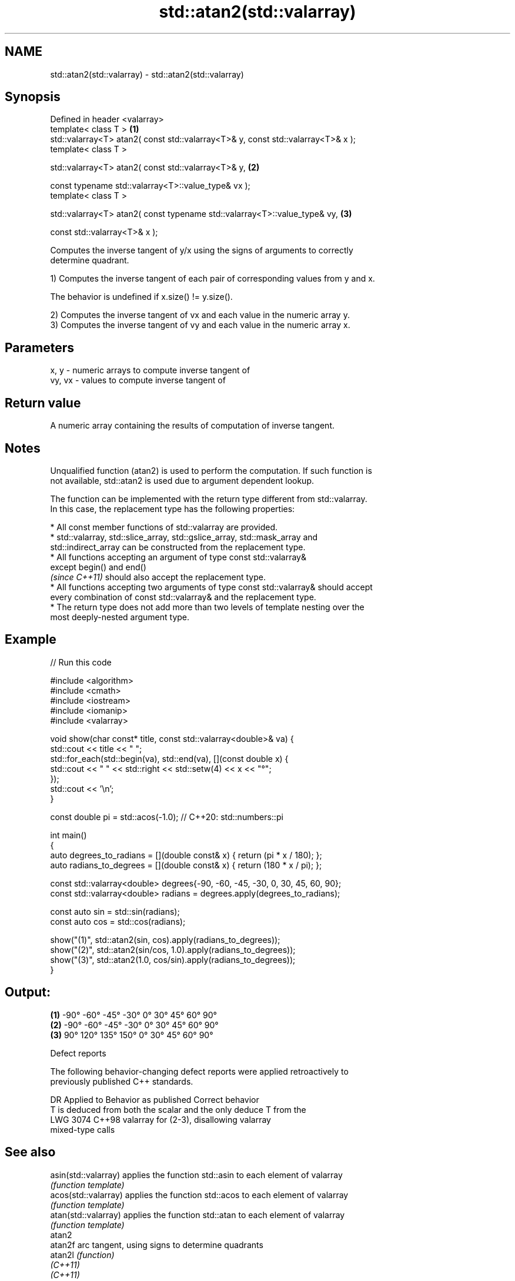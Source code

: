 .TH std::atan2(std::valarray) 3 "2021.11.17" "http://cppreference.com" "C++ Standard Libary"
.SH NAME
std::atan2(std::valarray) \- std::atan2(std::valarray)

.SH Synopsis
   Defined in header <valarray>
   template< class T >                                                             \fB(1)\fP
   std::valarray<T> atan2( const std::valarray<T>& y, const std::valarray<T>& x );
   template< class T >

   std::valarray<T> atan2( const std::valarray<T>& y,                              \fB(2)\fP

                           const typename std::valarray<T>::value_type& vx );
   template< class T >

   std::valarray<T> atan2( const typename std::valarray<T>::value_type& vy,        \fB(3)\fP

                           const std::valarray<T>& x );

   Computes the inverse tangent of y/x using the signs of arguments to correctly
   determine quadrant.

   1) Computes the inverse tangent of each pair of corresponding values from y and x.

   The behavior is undefined if x.size() != y.size().

   2) Computes the inverse tangent of vx and each value in the numeric array y.
   3) Computes the inverse tangent of vy and each value in the numeric array x.

.SH Parameters

   x, y   - numeric arrays to compute inverse tangent of
   vy, vx - values to compute inverse tangent of

.SH Return value

   A numeric array containing the results of computation of inverse tangent.

.SH Notes

   Unqualified function (atan2) is used to perform the computation. If such function is
   not available, std::atan2 is used due to argument dependent lookup.

   The function can be implemented with the return type different from std::valarray.
   In this case, the replacement type has the following properties:

     * All const member functions of std::valarray are provided.
     * std::valarray, std::slice_array, std::gslice_array, std::mask_array and
       std::indirect_array can be constructed from the replacement type.
     * All functions accepting an argument of type const std::valarray&
       except begin() and end()
       \fI(since C++11)\fP should also accept the replacement type.
     * All functions accepting two arguments of type const std::valarray& should accept
       every combination of const std::valarray& and the replacement type.
     * The return type does not add more than two levels of template nesting over the
       most deeply-nested argument type.

.SH Example


// Run this code

 #include <algorithm>
 #include <cmath>
 #include <iostream>
 #include <iomanip>
 #include <valarray>

 void show(char const* title, const std::valarray<double>& va) {
     std::cout << title << " ";
     std::for_each(std::begin(va), std::end(va), [](const double x) {
         std::cout << " " << std::right << std::setw(4) << x << "°";
     });
     std::cout << '\\n';
 }

 const double pi = std::acos(-1.0); // C++20: std::numbers::pi

 int main()
 {
     auto degrees_to_radians = [](double const& x) { return (pi * x / 180); };
     auto radians_to_degrees = [](double const& x) { return (180 * x / pi); };

     const std::valarray<double> degrees{-90, -60, -45, -30, 0, 30, 45, 60, 90};
     const std::valarray<double> radians = degrees.apply(degrees_to_radians);

     const auto sin = std::sin(radians);
     const auto cos = std::cos(radians);

     show("(1)", std::atan2(sin, cos).apply(radians_to_degrees));
     show("(2)", std::atan2(sin/cos, 1.0).apply(radians_to_degrees));
     show("(3)", std::atan2(1.0, cos/sin).apply(radians_to_degrees));
 }

.SH Output:

 \fB(1)\fP   -90°  -60°  -45°  -30°    0°   30°   45°   60°   90°
 \fB(2)\fP   -90°  -60°  -45°  -30°    0°   30°   45°   60°   90°
 \fB(3)\fP    90°  120°  135°  150°    0°   30°   45°   60°   90°

   Defect reports

   The following behavior-changing defect reports were applied retroactively to
   previously published C++ standards.

      DR    Applied to           Behavior as published              Correct behavior
                       T is deduced from both the scalar and the only deduce T from the
   LWG 3074 C++98      valarray for (2-3), disallowing           valarray
                       mixed-type calls

.SH See also

   asin(std::valarray) applies the function std::asin to each element of valarray
                       \fI(function template)\fP
   acos(std::valarray) applies the function std::acos to each element of valarray
                       \fI(function template)\fP
   atan(std::valarray) applies the function std::atan to each element of valarray
                       \fI(function template)\fP
   atan2
   atan2f              arc tangent, using signs to determine quadrants
   atan2l              \fI(function)\fP
   \fI(C++11)\fP
   \fI(C++11)\fP
   arg                 returns the phase angle
                       \fI(function template)\fP

.SH Hidden category:

     * Pages with unreviewed LWG DR marker
